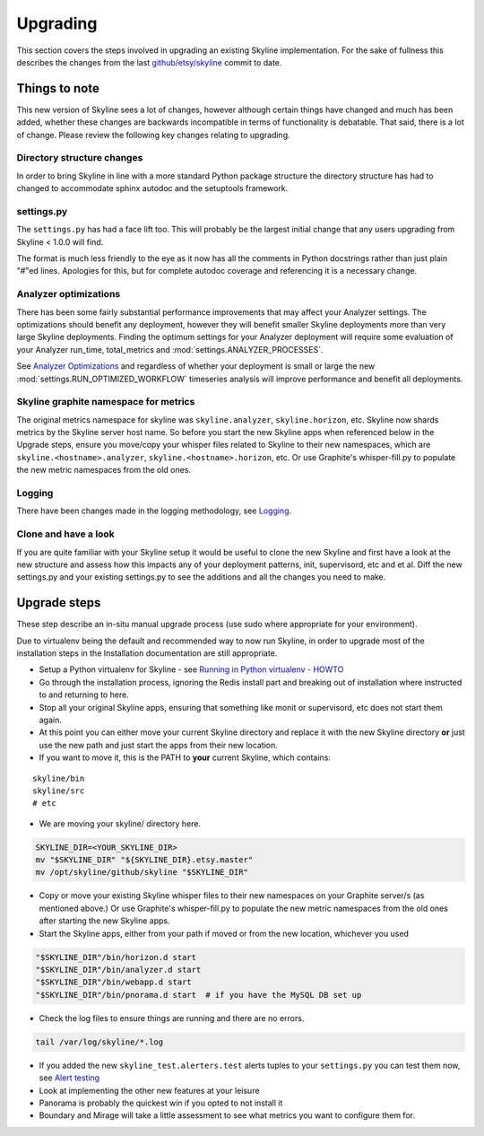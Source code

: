 =========
Upgrading
=========

This section covers the steps involved in upgrading an existing Skyline
implementation. For the sake of fullness this describes the changes from
the last
`github/etsy/skyline <https://github.com/etsy/skyline/commit/22ae09da716267a65835472da89ac31cc5cc5192>`__
commit to date.

Things to note
==============

This new version of Skyline sees a lot of changes, however although
certain things have changed and much has been added, whether these
changes are backwards incompatible in terms of functionality is
debatable. That said, there is a lot of change.  Please review the following
key changes relating to upgrading.

Directory structure changes
~~~~~~~~~~~~~~~~~~~~~~~~~~~

In order to bring Skyline in line with a more standard Python package
structure the directory structure has had to changed to accommodate
sphinx autodoc and the setuptools framework.

settings.py
~~~~~~~~~~~

The ``settings.py`` has had a face lift too. This will probably be the
largest initial change that any users upgrading from Skyline < 1.0.0
will find.

The format is much less friendly to the eye as it now has all the
comments in Python docstrings rather than just plain "#"ed lines.
Apologies for this, but for complete autodoc coverage and referencing it
is a necessary change.

Analyzer optimizations
~~~~~~~~~~~~~~~~~~~~~~

There has been some fairly substantial performance improvements that may affect
your Analyzer settings.  The optimizations should benefit any deployment,
however they will benefit smaller Skyline deployments more than very large
Skyline deployments.  Finding the optimum settings for your Analyzer deployment
will require some evaluation of your Analyzer run_time, total_metrics and
:mod:`settings.ANALYZER_PROCESSES`.

See `Analyzer Optimizations <analyzer-optimizations.html>`__ and regardless of
whether your deployment is small or large the new
:mod:`settings.RUN_OPTIMIZED_WORKFLOW` timeseries analysis will improve
performance and benefit all deployments.

Skyline graphite namespace for metrics
~~~~~~~~~~~~~~~~~~~~~~~~~~~~~~~~~~~~~~

The original metrics namespace for skyline was ``skyline.analyzer``,
``skyline.horizon``, etc. Skyline now shards metrics by the Skyline
server host name. So before you start the new Skyline apps when
referenced below in the Upgrade steps, ensure you move/copy your whisper
files related to Skyline to their new namespaces, which are
``skyline.<hostname>.analyzer``, ``skyline.<hostname>.horizon``, etc. Or
use Graphite's whisper-fill.py to populate the new metric namespaces
from the old ones.

Logging
~~~~~~~

There have been changes made in the logging methodology, see
`Logging <logging.html>`__.

Clone and have a look
~~~~~~~~~~~~~~~~~~~~~

If you are quite familiar with your Skyline setup it would be useful to
clone the new Skyline and first have a look at the new structure and
assess how this impacts any of your deployment patterns, init,
supervisord, etc and et al.  Diff the new settings.py and your existing
settings.py to see the additions and all the changes you need to make.

Upgrade steps
=============

These step describe an in-situ manual upgrade process (use sudo where
appropriate for your environment).

Due to virtualenv being the default and recommended way to now run Skyline, in
order to upgrade most of the installation steps in the Installation
documentation are still appropriate.

- Setup a Python virtualenv for Skyline - see `Running in Python
  virtualenv - HOWTO <running-in-python-virtualenv.html#howto-python-virtualenv-skyline>`__
- Go through the installation process, ignoring the Redis install part and
  breaking out of installation where instructed to and returning to here.

- Stop all your original Skyline apps, ensuring that something like monit or
  supervisord, etc does not start them again.
- At this point you can either move your current Skyline directory and replace
  it with the new Skyline directory **or** just use the new path and just start
  the apps from their new location.
- If you want to move it, this is the PATH to **your** current Skyline, which
  contains:

::

    skyline/bin
    skyline/src
    # etc

- We are moving your skyline/ directory here.

.. code-block:: bash

    SKYLINE_DIR=<YOUR_SKYLINE_DIR>
    mv "$SKYLINE_DIR" "${SKYLINE_DIR}.etsy.master"
    mv /opt/skyline/github/skyline "$SKYLINE_DIR"

- Copy or move your existing Skyline whisper files to their new
  namespaces on your Graphite server/s (as mentioned above.) Or use
  Graphite's whisper-fill.py to populate the new metric namespaces from
  the old ones after starting the new Skyline apps.
- Start the Skyline apps, either from your path if moved or from the new
  location, whichever you used

.. code-block:: bash

    "$SKYLINE_DIR"/bin/horizon.d start
    "$SKYLINE_DIR"/bin/analyzer.d start
    "$SKYLINE_DIR"/bin/webapp.d start
    "$SKYLINE_DIR"/bin/pnorama.d start  # if you have the MySQL DB set up

-  Check the log files to ensure things are running and there are no errors.

.. code-block:: bash

    tail /var/log/skyline/*.log

- If you added the new ``skyline_test.alerters.test`` alerts tuples to your
  ``settings.py`` you can test them now, see `Alert testing <alert-testing.html>`__
- Look at implementing the other new features at your leisure
- Panorama is probably the quickest win if you opted to not install it
- Boundary and Mirage will take a little assessment to see what metrics
  you want to configure them for.
